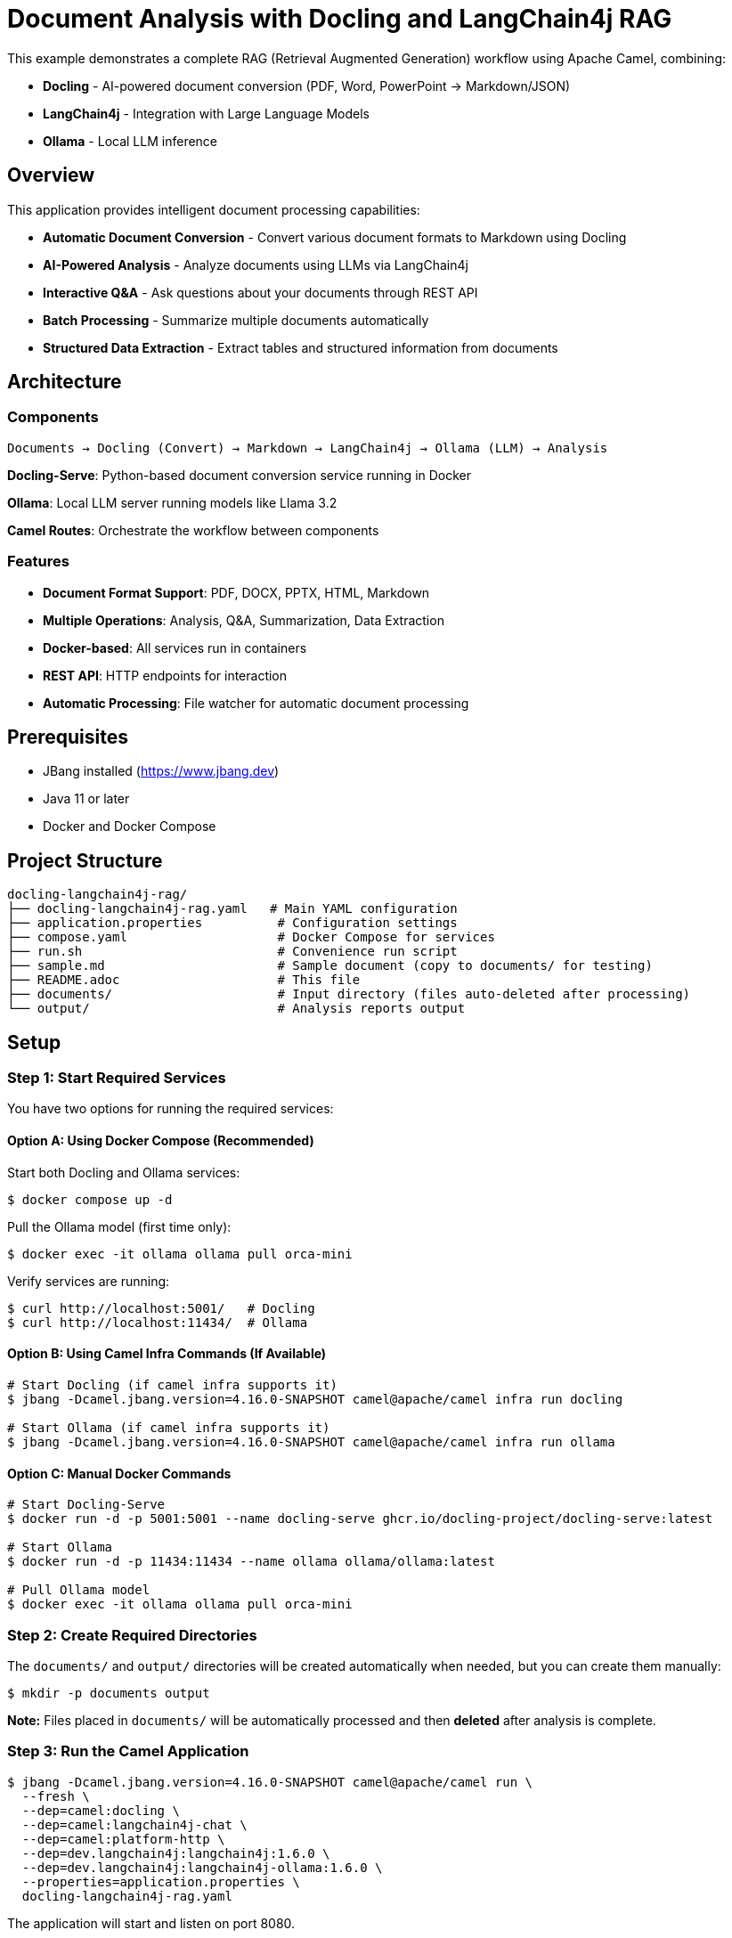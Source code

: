 = Document Analysis with Docling and LangChain4j RAG

This example demonstrates a complete RAG (Retrieval Augmented Generation) workflow using Apache Camel, combining:

* **Docling** - AI-powered document conversion (PDF, Word, PowerPoint → Markdown/JSON)
* **LangChain4j** - Integration with Large Language Models
* **Ollama** - Local LLM inference

== Overview

This application provides intelligent document processing capabilities:

* **Automatic Document Conversion** - Convert various document formats to Markdown using Docling
* **AI-Powered Analysis** - Analyze documents using LLMs via LangChain4j
* **Interactive Q&A** - Ask questions about your documents through REST API
* **Batch Processing** - Summarize multiple documents automatically
* **Structured Data Extraction** - Extract tables and structured information from documents

== Architecture

=== Components

[source,text]
----
Documents → Docling (Convert) → Markdown → LangChain4j → Ollama (LLM) → Analysis
----

**Docling-Serve**: Python-based document conversion service running in Docker

**Ollama**: Local LLM server running models like Llama 3.2

**Camel Routes**: Orchestrate the workflow between components

=== Features

* **Document Format Support**: PDF, DOCX, PPTX, HTML, Markdown
* **Multiple Operations**: Analysis, Q&A, Summarization, Data Extraction
* **Docker-based**: All services run in containers
* **REST API**: HTTP endpoints for interaction
* **Automatic Processing**: File watcher for automatic document processing

== Prerequisites

* JBang installed (https://www.jbang.dev)
* Java 11 or later
* Docker and Docker Compose

== Project Structure

[source,text]
----
docling-langchain4j-rag/
├── docling-langchain4j-rag.yaml   # Main YAML configuration
├── application.properties          # Configuration settings
├── compose.yaml                    # Docker Compose for services
├── run.sh                          # Convenience run script
├── sample.md                       # Sample document (copy to documents/ for testing)
├── README.adoc                     # This file
├── documents/                      # Input directory (files auto-deleted after processing)
└── output/                         # Analysis reports output
----

== Setup

=== Step 1: Start Required Services

You have two options for running the required services:

==== Option A: Using Docker Compose (Recommended)

Start both Docling and Ollama services:

[source,sh]
----
$ docker compose up -d
----

Pull the Ollama model (first time only):

[source,sh]
----
$ docker exec -it ollama ollama pull orca-mini
----

Verify services are running:

[source,sh]
----
$ curl http://localhost:5001/   # Docling
$ curl http://localhost:11434/  # Ollama
----

==== Option B: Using Camel Infra Commands (If Available)

[source,sh]
----
# Start Docling (if camel infra supports it)
$ jbang -Dcamel.jbang.version=4.16.0-SNAPSHOT camel@apache/camel infra run docling

# Start Ollama (if camel infra supports it)
$ jbang -Dcamel.jbang.version=4.16.0-SNAPSHOT camel@apache/camel infra run ollama
----

==== Option C: Manual Docker Commands

[source,sh]
----
# Start Docling-Serve
$ docker run -d -p 5001:5001 --name docling-serve ghcr.io/docling-project/docling-serve:latest

# Start Ollama
$ docker run -d -p 11434:11434 --name ollama ollama/ollama:latest

# Pull Ollama model
$ docker exec -it ollama ollama pull orca-mini
----

=== Step 2: Create Required Directories

The `documents/` and `output/` directories will be created automatically when needed, but you can create them manually:

[source,sh]
----
$ mkdir -p documents output
----

**Note:** Files placed in `documents/` will be automatically processed and then **deleted** after analysis is complete.

=== Step 3: Run the Camel Application

[source,sh]
----
$ jbang -Dcamel.jbang.version=4.16.0-SNAPSHOT camel@apache/camel run \
  --fresh \
  --dep=camel:docling \
  --dep=camel:langchain4j-chat \
  --dep=camel:platform-http \
  --dep=dev.langchain4j:langchain4j:1.6.0 \
  --dep=dev.langchain4j:langchain4j-ollama:1.6.0 \
  --properties=application.properties \
  docling-langchain4j-rag.yaml
----

The application will start and listen on port 8080.

== Usage

=== 1. Automatic Document Analysis

Copy a document to the `documents/` directory for processing:

[source,sh]
----
# Using the provided sample
$ cp sample.md documents/

# Or use your own document
$ cp /path/to/your/document.pdf documents/
----

The system will:

1. Detect the new file
2. Convert it to Markdown using Docling
3. Analyze it with the LLM
4. Generate a comprehensive analysis report in `output/`
5. **Automatically delete the source file** from `documents/` after processing

**Example Output** (`output/sample.md_analysis.md`):

[source,markdown]
----
# Document Analysis Report

**File:** document.pdf
**Date:** 2025-10-14 12:30:45

---

## AI Analysis

**Summary:** This document discusses the implementation of RAG systems...

**Key Topics:**
- Document processing pipelines
- LLM integration patterns
- Vector embeddings and similarity search

**Important Findings:**
- RAG improves LLM accuracy by 40%
- Hybrid search outperforms pure vector search
...

---

## Full Document Content (Markdown)

[Full converted markdown content here]
----

=== 2. Interactive Q&A

Ask questions about your documents via HTTP API:

[source,sh]
----
$ curl -X POST http://localhost:8080/api/ask \
  -H "Content-Type: text/plain" \
  -d "What are the main topics discussed in the document?"
----

**Response:**

[source,text]
----
The document discusses three main topics:
1. RAG (Retrieval Augmented Generation) architecture
2. Document processing with Docling
3. Integration with LangChain4j for LLM orchestration
----

=== 3. Structured Data Extraction

Extract tables and structured data:

[source,sh]
----
$ curl -X POST http://localhost:8080/api/extract \
  -H "Content-Type: application/octet-stream" \
  --data-binary "@documents/report.pdf"
----

**Response:**

[source,text]
----
**Document Type:** Financial Report

**Key Data Fields:**
- Revenue: $1.2M (Table 1, Row 3)
- Expenses: $800K (Table 1, Row 5)
- Net Profit: $400K (calculated)

**Tables Identified:**
1. Quarterly Financial Summary (5 rows, 4 columns)
2. Department Breakdown (8 rows, 3 columns)
...
----

=== 4. Health Check

Check system status:

[source,sh]
----
$ curl http://localhost:8080/api/health
----

**Response:**

[source,json]
----
{
  "status": "healthy",
  "components": {
    "docling": {
      "url": "http://localhost:5001",
      "status": "configured"
    },
    "ollama": {
      "url": "http://localhost:11434",
      "model": "llama3.2",
      "status": "configured"
    }
  },
  "directories": {
    "documents": "documents",
    "output": "output"
  }
}
----

== Configuration

=== application.properties

[source,properties]
----
# Directories
documents.directory=documents
output.directory=output

# Docling-Serve URL
docling.serve.url=http://localhost:5001

# Ollama Configuration
ollama.base.url=http://localhost:11434
ollama.model.name=llama3.2

# Server Port
camel.server.port=8080
----

=== Using Different Ollama Models

Available models:

* **llama3.2** (default) - Latest Llama model, good balance of speed and quality
* **llama3.2:1b** - Smaller, faster model
* **mistral** - Alternative high-quality model
* **phi3** - Microsoft's efficient model
* **gemma2** - Google's Gemma model

To use a different model:

1. Pull the model:

[source,sh]
----
$ docker exec -it ollama ollama pull mistral
----

2. Update `application.properties`:

[source,properties]
----
ollama.model.name=mistral
----

3. Restart the Camel application

=== Using Remote Ollama Instance

To use Ollama running on a different machine:

[source,properties]
----
ollama.base.url=http://remote-server:11434
----

== Routes Explanation

=== Route 1: document-analysis-workflow

**Trigger:** New file in `documents/` directory

**Flow:**

1. Detect new document
2. Convert to Markdown via Docling
3. Send to LLM for analysis
4. Generate comprehensive report
5. Save to `output/` directory

**Supported Formats:** PDF, DOCX, PPTX, HTML, MD

=== Route 2: document-qa-api

**Endpoint:** `POST /api/ask`

**Description:** Answer questions about the most recent document

**Input:** Plain text question

**Output:** AI-generated answer based on document content

=== Route 3: batch-summarization

**Trigger:** Timer (configurable)

**Description:** Process all documents in batch and generate summaries

**Configuration:** Set `batch.delay` in application.properties (default: disabled)

=== Route 4: health-check

**Endpoint:** `GET /api/health`

**Description:** System health and configuration status

=== Route 5: extract-structured-data

**Endpoint:** `POST /api/extract`

**Description:** Extract tables and structured data from uploaded documents

**Input:** Binary document data

**Output:** AI analysis of extracted structured data

== Advanced Usage

=== Batch Processing

Enable automatic batch summarization:

[source,properties]
----
# Run every 1 hour (3600000 ms)
batch.delay=3600000
----

All documents in the `documents/` directory will be summarized periodically.

=== Custom Document Processing

You can extend the routes to add custom processing logic:

[source,yaml]
----
- route:
    id: custom-processing
    from:
      uri: file:documents
      parameters:
        include: ".*\\.pdf"
    steps:
      # Your custom processing here
      - to: docling:CONVERT_TO_HTML
      - to: langchain4j-chat:custom
----

=== Integration with Vector Stores

For production RAG, consider adding vector embeddings:

[source,yaml]
----
# Add after document conversion
- to: langchain4j-embeddings:embed
- to: your-vector-store
----

== Troubleshooting

=== Docling Not Responding

**Check Docling service:**

[source,sh]
----
$ docker logs docling-serve
$ curl http://localhost:5001/
----

**Restart service:**

[source,sh]
----
$ docker restart docling-serve
----

=== Ollama Model Not Found

**Pull the model:**

[source,sh]
----
$ docker exec -it ollama ollama pull llama3.2
----

**Check available models:**

[source,sh]
----
$ docker exec -it ollama ollama list
----

=== Slow Document Processing

**Causes:**

* Large documents (>100 pages)
* Complex layouts with many images
* Limited CPU/memory

**Solutions:**

* Increase timeout in `application.properties`:

[source,properties]
----
ollama.timeout=300
----

* Use a smaller/faster model (llama3.2:1b)
* Process smaller documents first

=== Out of Memory

**Increase Docker memory:**

[source,sh]
----
# In Docker Desktop: Settings → Resources → Memory
# Recommended: 8GB or more for LLMs
----

== Performance Considerations

=== Document Conversion

* **PDF**: 1-5 seconds per page (depends on complexity)
* **DOCX**: 0.5-2 seconds per page
* **OCR-required**: 5-10 seconds per page (scanned PDFs)

=== LLM Inference

* **llama3.2 (3B)**: 5-15 seconds per response
* **llama3.2:1b**: 2-5 seconds per response
* **Speed depends on**: Prompt length, context size, hardware

=== Recommended Hardware

* **Minimum**: 8GB RAM, 4 CPU cores
* **Recommended**: 16GB RAM, 8 CPU cores, GPU (optional)

== Security Considerations

=== Current Implementation

* **Development Setup** - Not production-ready
* **No Authentication** - Open HTTP endpoints
* **Local Processing** - Data stays on your machine

=== Production Recommendations

**1. Authentication & Authorization**

[source,yaml]
----
# Add to routes
- setHeader:
    name: Authorization
    constant: "Bearer ${env:API_TOKEN}"
----

**2. Input Validation**

* Validate file sizes
* Check file types
* Scan for malware

**3. Rate Limiting**

* Implement request throttling
* Add queue management

**4. Data Privacy**

* Encrypt sensitive documents
* Secure API endpoints with TLS
* Implement access logging

== Production Deployment

=== Using Kubernetes

[source,yaml]
----
# See k8s-deployment.yaml (example)
apiVersion: apps/v1
kind: Deployment
metadata:
  name: docling-langchain4j-rag
spec:
  replicas: 3
  ...
----

=== Scaling Considerations

* **Horizontal**: Multiple Camel instances with load balancer
* **Vertical**: Increase memory/CPU for Ollama container
* **Caching**: Cache frequent document conversions

== Cleanup

Stop all services:

[source,sh]
----
# Docker Compose
$ docker compose down

# Or manual cleanup
$ docker stop docling-serve ollama
$ docker rm docling-serve ollama
----

Remove volumes (optional):

[source,sh]
----
$ docker volume rm docling-langchain4j-rag_ollama_data
----

== Alternative Configurations

=== Using OpenAI Instead of Ollama

[source,properties]
----
# application.properties
openai.api.key=sk-your-api-key-here
----

[source,yaml]
----
# Update bean configuration
- name: chatModel
  type: dev.langchain4j.model.chat.ChatLanguageModel
  scriptLanguage: groovy
  script: |
    import dev.langchain4j.model.openai.OpenAiChatModel

    return OpenAiChatModel.builder()
      .apiKey(context.resolvePropertyPlaceholders("{{openai.api.key}}"))
      .modelName("gpt-4")
      .temperature(0.3)
      .build()
----

=== Using Cloud Docling Service

If you have a cloud-hosted Docling service:

[source,properties]
----
docling.serve.url=https://your-docling-service.com
docling.auth.token=your-auth-token
----

== References

* **Docling**: https://github.com/DS4SD/docling
* **LangChain4j**: https://github.com/langchain4j/langchain4j
* **Ollama**: https://ollama.ai
* **Apache Camel**: https://camel.apache.org
* **Camel Docling Component**: /home/oscerd/workspace/apache-camel/camel/components/camel-ai/camel-docling/
* **Camel LangChain4j Components**: /home/oscerd/workspace/apache-camel/camel/components/camel-ai/

== Help and Contributions

If you hit any problem using Camel or have some feedback, then please
https://camel.apache.org/community/support/[let us know].

We also love contributors, so
https://camel.apache.org/community/contributing/[get involved] :-)

The Camel riders!
